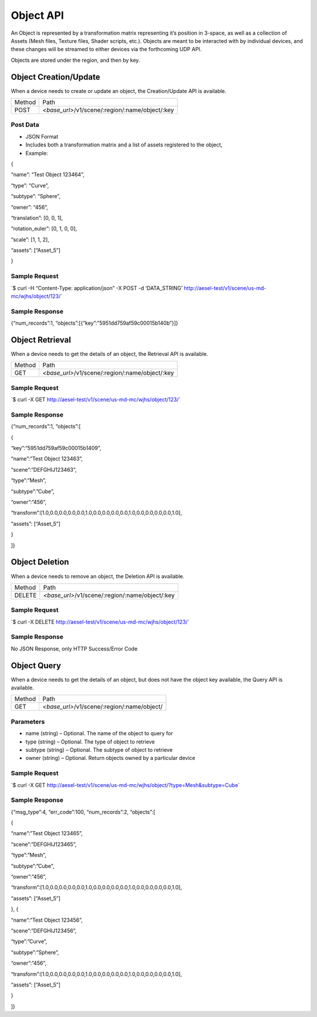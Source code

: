 Object API
----------

An Object is represented by a transformation matrix representing it’s
position in 3-space, as well as a collection of Assets (Mesh files,
Texture files, Shader scripts, etc.). Objects are meant to be interacted
with by individual devices, and these changes will be streamed to either
devices via the forthcoming UDP API.

Objects are stored under the region, and then by key.

Object Creation/Update
~~~~~~~~~~~~~~~~~~~~~~

When a device needs to create or update an object, the Creation/Update
API is available.

+----------+----------------------------------------------------+
| Method   | Path                                               |
+----------+----------------------------------------------------+
| POST     | *<base\_url>*/v1/scene/:region/:name/object/:key   |
+----------+----------------------------------------------------+

Post Data
^^^^^^^^^

-  JSON Format
-  Includes both a transformation matrix and a list of assets registered
   to the object,
-  Example:

{

“name”: “Test Object 123464”,

“type”: “Curve”,

“subtype”: “Sphere”,

“owner”: “456”,

“translation”: [0, 0, 1],

“rotation\_euler”: [0, 1, 0, 0],

“scale”: [1, 1, 2],

“assets”: [“Asset\_5”]

}

Sample Request
^^^^^^^^^^^^^^

\`$ curl -H “Content-Type: application/json” -X POST -d ‘DATA\_STRING’
`http://aesel-test/v1/scene/ <http://aesel-test/v1/scene/us-md-mc/wjhs/object/123/>`__\ `us-md-mc/wjhs/object/123/ <http://aesel-test/v1/scene/us-md-mc/wjhs/object/123/>`__\ \`

Sample Response
^^^^^^^^^^^^^^^

{“num\_records”:1, “objects”:[{“key”:”5951dd759af59c00015b140b”}]}

Object Retrieval
~~~~~~~~~~~~~~~~

When a device needs to get the details of an object, the Retrieval API
is available.

+----------+----------------------------------------------------+
| Method   | Path                                               |
+----------+----------------------------------------------------+
| GET      | *<base\_url>*/v1/scene/:region/:name/object/:key   |
+----------+----------------------------------------------------+

Sample Request
^^^^^^^^^^^^^^

\`$ curl -X GET
`http://aesel-test/v1/scene/ <http://aesel-test/v1/scene/us-md-mc/wjhs/object/123/>`__\ `us-md-mc/wjhs/object/123/ <http://aesel-test/v1/scene/us-md-mc/wjhs/object/123/>`__\ \`

Sample Response
^^^^^^^^^^^^^^^

{“num\_records”:1, “objects”:[

{

“key”:”5951dd759af59c00015b1409”,

“name”:”Test Object 123463”,

“scene”:”DEFGHIJ123463”,

“type”:”Mesh”,

“subtype”:”Cube”,

“owner”:”456”,

“transform”:[1.0,0.0,0.0,0.0,0.0,1.0,0.0,0.0,0.0,0.0,1.0,0.0,0.0,0.0,0.0,1.0],

“assets”: [“Asset\_5”]

}

]}

Object Deletion
~~~~~~~~~~~~~~~

When a device needs to remove an object, the Deletion API is available.

+----------+----------------------------------------------------+
| Method   | Path                                               |
+----------+----------------------------------------------------+
| DELETE   | *<base\_url>*/v1/scene/:region/:name/object/:key   |
+----------+----------------------------------------------------+

Sample Request
^^^^^^^^^^^^^^

\`$ curl -X DELETE
`http://aesel-test/v1/scene/ <http://aesel-test/v1/scene/us-md-mc/wjhs/object/123/>`__\ `us-md-mc/wjhs/object/123/ <http://aesel-test/v1/scene/us-md-mc/wjhs/object/123/>`__\ \`

Sample Response
^^^^^^^^^^^^^^^

No JSON Response, only HTTP Success/Error Code

Object Query
~~~~~~~~~~~~

When a device needs to get the details of an object, but does not have
the object key available, the Query API is available.

+----------+------------------------------------------------+
| Method   | Path                                           |
+----------+------------------------------------------------+
| GET      | *<base\_url>*/v1/scene/:region/:name/object/   |
+----------+------------------------------------------------+

Parameters
^^^^^^^^^^

-  name (string) – Optional. The name of the object to query for
-  type (string) – Optional. The type of object to retrieve
-  subtype (string) – Optional. The subtype of object to retrieve
-  owner (string) – Optional. Return objects owned by a particular
   device

Sample Request
^^^^^^^^^^^^^^

\`$ curl -X GET
`http://aesel-test/v1/scene/ <http://aesel-test/v1/scene/us-md-mc/wjhs/object/?type=Mesh&subtype=Cube>`__\ `us-md-mc/wjhs/object/?type=Mesh&subtype=Cube <http://aesel-test/v1/scene/us-md-mc/wjhs/object/?type=Mesh&subtype=Cube>`__\ \`

Sample Response
^^^^^^^^^^^^^^^

{“msg\_type”:4, “err\_code”:100, “num\_records”:2, “objects”:[

{

“name”:”Test Object 123465”,

“scene”:”DEFGHIJ123465”,

“type”:”Mesh”,

“subtype”:”Cube”,

“owner”:”456”,

“transform”:[1.0,0.0,0.0,0.0,0.0,1.0,0.0,0.0,0.0,0.0,1.0,0.0,0.0,0.0,0.0,1.0],

“assets”: [“Asset\_5”]

}, {

“name”:”Test Object 123456”,

“scene”:”DEFGHIJ123456”,

“type”:”Curve”,

“subtype”:”Sphere”,

“owner”:”456”,

“transform”:[1.0,0.0,0.0,0.0,0.0,1.0,0.0,0.0,0.0,0.0,1.0,0.0,0.0,0.0,0.0,1.0],

“assets”: [“Asset\_5”]

}

]}



